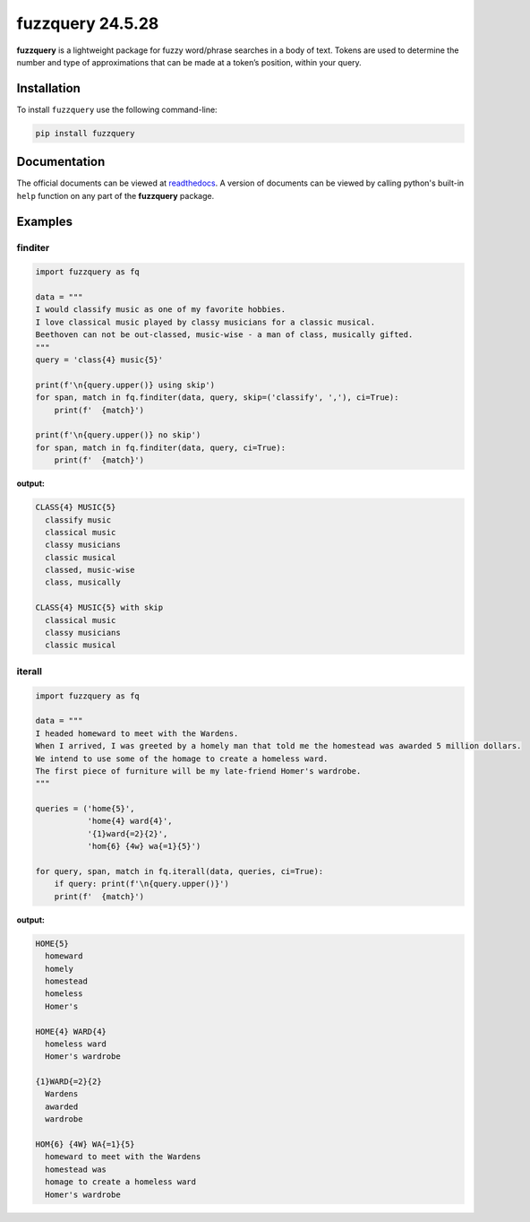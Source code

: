 fuzzquery 24.5.28
=================

**fuzzquery** is a lightweight package for fuzzy word/phrase searches in a body of text. Tokens are used to determine the number and type of approximations that can be made at a token’s position, within your query.

Installation
------------

To install ``fuzzquery`` use the following command-line: 

.. code-block:: console

  pip install fuzzquery

Documentation
-------------

The official documents can be viewed at `readthedocs <https://fuzzquery.readthedocs.io/>`_.
A version of documents can be viewed by calling python's built-in ``help`` function on any part of the **fuzzquery** package. 

Examples
--------

finditer
++++++++

.. code-block:: python

  import fuzzquery as fq

  data = """ 
  I would classify music as one of my favorite hobbies. 
  I love classical music played by classy musicians for a classic musical. 
  Beethoven can not be out-classed, music-wise - a man of class, musically gifted.
  """
  query = 'class{4} music{5}'
  
  print(f'\n{query.upper()} using skip')
  for span, match in fq.finditer(data, query, skip=('classify', ','), ci=True):
      print(f'  {match}')
      
  print(f'\n{query.upper()} no skip')
  for span, match in fq.finditer(data, query, ci=True):
      print(f'  {match}')

**output:**

.. code-block:: console

  CLASS{4} MUSIC{5}
    classify music
    classical music
    classy musicians
    classic musical
    classed, music-wise
    class, musically

  CLASS{4} MUSIC{5} with skip
    classical music
    classy musicians
    classic musical

iterall
+++++++

.. code-block:: python

  import fuzzquery as fq
  
  data = """ 
  I headed homeward to meet with the Wardens. 
  When I arrived, I was greeted by a homely man that told me the homestead was awarded 5 million dollars.
  We intend to use some of the homage to create a homeless ward. 
  The first piece of furniture will be my late-friend Homer's wardrobe.
  """
  
  queries = ('home{5}', 
             'home{4} ward{4}', 
             '{1}ward{=2}{2}', 
             'hom{6} {4w} wa{=1}{5}')
  
  for query, span, match in fq.iterall(data, queries, ci=True):
      if query: print(f'\n{query.upper()}')
      print(f'  {match}')

**output:**

.. code-block:: console

  HOME{5}
    homeward
    homely
    homestead
    homeless
    Homer's
  
  HOME{4} WARD{4}
    homeless ward
    Homer's wardrobe
  
  {1}WARD{=2}{2}
    Wardens
    awarded
    wardrobe
  
  HOM{6} {4W} WA{=1}{5}
    homeward to meet with the Wardens
    homestead was
    homage to create a homeless ward
    Homer's wardrobe
